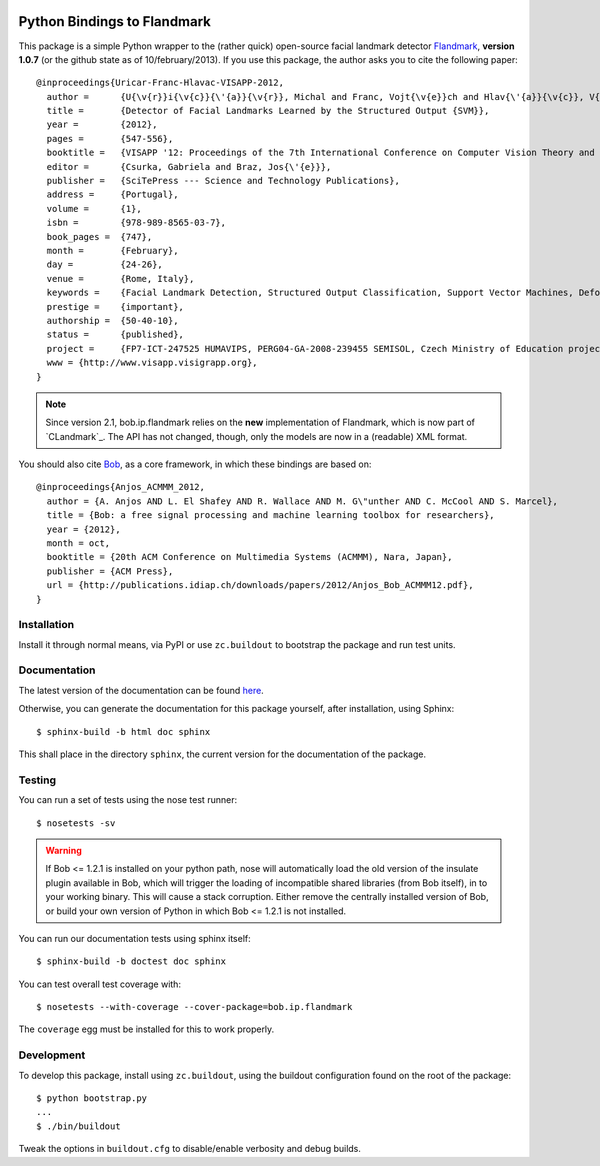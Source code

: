 .. vim: set fileencoding=utf-8 :
.. Andre Anjos <andre.anjos@idiap.ch>
.. Thu 17 Apr 16:59:12 2014 CEST

.. image:: https://travis-ci.org/bioidiap/bob.ip.flandmark.svg?branch=master
   :target: https://travis-ci.org/bioidiap/bob.ip.flandmark
.. image:: http://img.shields.io/badge/docs-latest-orange.png
   :target: https://www.idiap.ch/software/bob/docs/latest/bioidiap/bob.ip.flandmark/master/index.html
.. image:: https://coveralls.io/repos/bioidiap/bob.ip.flandmark/badge.png
   :target: https://coveralls.io/r/bioidiap/bob.ip.flandmark
.. image:: http://img.shields.io/github/tag/bioidiap/bob.ip.flandmark.png
   :target: https://github.com/bioidiap/bob.ip.flandmark
.. image:: http://img.shields.io/pypi/v/bob.ip.flandmark.png
   :target: https://pypi.python.org/pypi/bob.ip.flandmark
.. image:: http://img.shields.io/pypi/dm/bob.ip.flandmark.png
   :target: https://pypi.python.org/pypi/bob.ip.flandmark

==============================
 Python Bindings to Flandmark
==============================

This package is a simple Python wrapper to the (rather quick) open-source
facial landmark detector `Flandmark`_, **version 1.0.7** (or the github state
as of 10/february/2013). If you use this package, the author asks you to cite
the following paper::

  @inproceedings{Uricar-Franc-Hlavac-VISAPP-2012,
    author =      {U{\v{r}}i{\v{c}}{\'{a}}{\v{r}}, Michal and Franc, Vojt{\v{e}}ch and Hlav{\'{a}}{\v{c}}, V{\'{a}}clav},
    title =       {Detector of Facial Landmarks Learned by the Structured Output {SVM}},
    year =        {2012},
    pages =       {547-556},
    booktitle =   {VISAPP '12: Proceedings of the 7th International Conference on Computer Vision Theory and Applications},
    editor =      {Csurka, Gabriela and Braz, Jos{\'{e}}},
    publisher =   {SciTePress --- Science and Technology Publications},
    address =     {Portugal},
    volume =      {1},
    isbn =        {978-989-8565-03-7},
    book_pages =  {747},
    month =       {February},
    day =         {24-26},
    venue =       {Rome, Italy},
    keywords =    {Facial Landmark Detection, Structured Output Classification, Support Vector Machines, Deformable Part Models},
    prestige =    {important},
    authorship =  {50-40-10},
    status =      {published},
    project =     {FP7-ICT-247525 HUMAVIPS, PERG04-GA-2008-239455 SEMISOL, Czech Ministry of Education project 1M0567},
    www = {http://www.visapp.visigrapp.org},
  }

.. note::
  Since version 2.1, bob.ip.flandmark relies on the **new** implementation of Flandmark, which is now part of `CLandmark`_.
  The API has not changed, though, only the models are now in a (readable) XML format.


You should also cite `Bob`_, as a core framework, in which these bindings are
based on::

  @inproceedings{Anjos_ACMMM_2012,
    author = {A. Anjos AND L. El Shafey AND R. Wallace AND M. G\"unther AND C. McCool AND S. Marcel},
    title = {Bob: a free signal processing and machine learning toolbox for researchers},
    year = {2012},
    month = oct,
    booktitle = {20th ACM Conference on Multimedia Systems (ACMMM), Nara, Japan},
    publisher = {ACM Press},
    url = {http://publications.idiap.ch/downloads/papers/2012/Anjos_Bob_ACMMM12.pdf},
  }

Installation
------------

Install it through normal means, via PyPI or use ``zc.buildout`` to bootstrap
the package and run test units.

Documentation
-------------

The latest version of the documentation can be found `here <https://www.idiap.ch/software/bob/docs/latest/bioidiap/bob.ip.flandmark/master/index.html>`_.

Otherwise, you can generate the documentation for this package yourself, after installation, using Sphinx::

  $ sphinx-build -b html doc sphinx

This shall place in the directory ``sphinx``, the current version for the
documentation of the package.

Testing
-------

You can run a set of tests using the nose test runner::

  $ nosetests -sv

.. warning::

   If Bob <= 1.2.1 is installed on your python path, nose will automatically
   load the old version of the insulate plugin available in Bob, which will
   trigger the loading of incompatible shared libraries (from Bob itself), in
   to your working binary. This will cause a stack corruption. Either remove
   the centrally installed version of Bob, or build your own version of Python
   in which Bob <= 1.2.1 is not installed.

You can run our documentation tests using sphinx itself::

  $ sphinx-build -b doctest doc sphinx

You can test overall test coverage with::

  $ nosetests --with-coverage --cover-package=bob.ip.flandmark

The ``coverage`` egg must be installed for this to work properly.

Development
-----------

To develop this package, install using ``zc.buildout``, using the buildout
configuration found on the root of the package::

  $ python bootstrap.py
  ...
  $ ./bin/buildout

Tweak the options in ``buildout.cfg`` to disable/enable verbosity and debug
builds.

.. Place your references here:
.. _flandmark: http://cmp.felk.cvut.cz/~uricamic/flandmark/index.php
.. _bob: https://www.idiap.ch/software/bob
